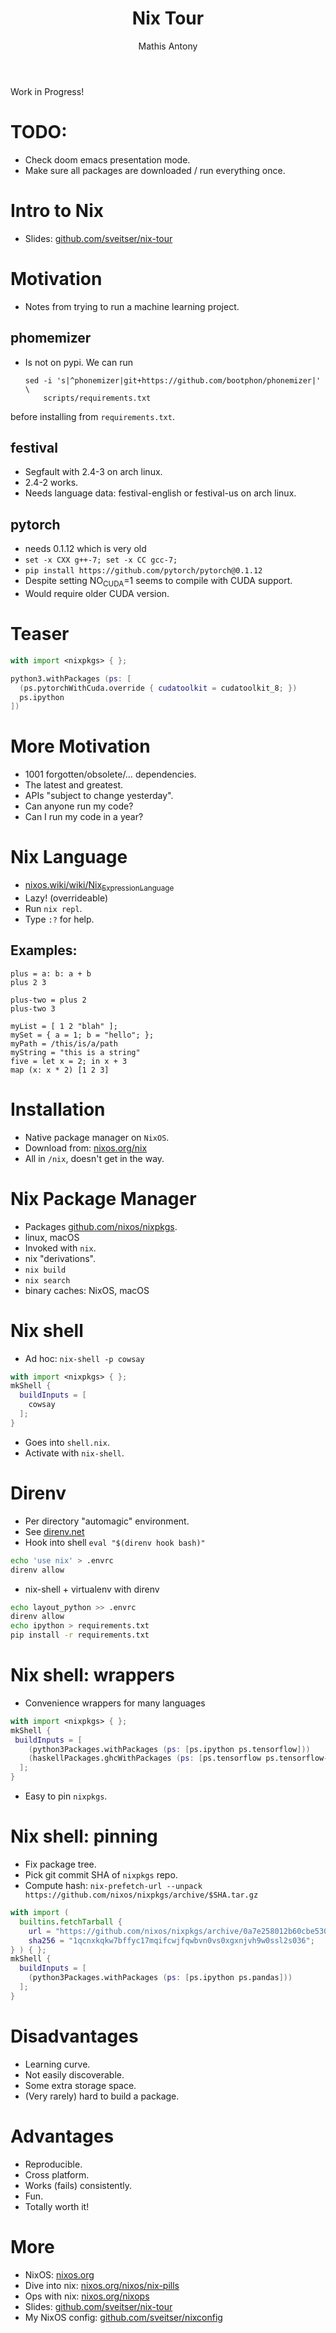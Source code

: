 #+TITLE:     Nix Tour
#+AUTHOR:    Mathis Antony
#+EMAIL:     sveitser@gmail.com

Work in Progress!
* TODO:
- Check doom emacs presentation mode.
- Make sure all packages are downloaded / run everything once.

* Intro to Nix
- Slides: [[https://github.com/sveitser/nix-tour][github.com/sveitser/nix-tour]]

* Motivation
- Notes from trying to run a machine learning project.
** phomemizer
- Is not on pypi. We can run
  #+BEGIN_SRC shell
  sed -i 's|^phonemizer|git+https://github.com/bootphon/phonemizer|' \
      scripts/requirements.txt
  #+END_SRC
before installing from =requirements.txt=.
** festival
- Segfault with 2.4-3 on arch linux.
- 2.4-2 works.
- Needs language data: festival-english or festival-us on arch linux.
** pytorch
- needs 0.1.12 which is very old
- =set -x CXX g++-7; set -x CC gcc-7;=
- =pip install https://github.com/pytorch/pytorch@0.1.12=
- Despite setting NO_CUDA=1 seems to compile with CUDA support.
- Would require older CUDA version.

* Teaser
#+BEGIN_SRC nix
with import <nixpkgs> { };

python3.withPackages (ps: [
  (ps.pytorchWithCuda.override { cudatoolkit = cudatoolkit_8; })
  ps.ipython
])
#+END_SRC

* More Motivation
- 1001 forgotten/obsolete/... dependencies.
- The latest and greatest.
- APIs "subject to change yesterday".
- Can anyone run my code?
- Can I run my code in a year?

* Nix Language

- [[https://nixos.wiki/wiki/Nix_Expression_Language][nixos.wiki/wiki/Nix_Expression_Language]]
- Lazy! (overrideable)
- Run =nix repl=.
- Type =:?= for help.

** Examples:
#+BEGIN_SRC
plus = a: b: a + b
plus 2 3

plus-two = plus 2
plus-two 3

myList = [ 1 2 "blah" ];
mySet = { a = 1; b = "hello"; };
myPath = /this/is/a/path
myString = "this is a string"
five = let x = 2; in x + 3
map (x: x * 2) [1 2 3]
#+END_SRC
* Installation
- Native package manager on =NixOS=.
- Download from: [[https://nixos.org/nix][nixos.org/nix]]
- All in =/nix=, doesn't get in the way.

* Nix Package Manager
- Packages [[https://github.com/nixos/nixpkgs][github.com/nixos/nixpkgs]].
- linux, macOS
- Invoked with =nix=.
- nix "derivations".
- =nix build=
- =nix search=
- binary caches: NixOS, macOS

* Nix shell
- Ad hoc: =nix-shell -p cowsay=
#+BEGIN_SRC nix
with import <nixpkgs> { };
mkShell {
  buildInputs = [
    cowsay
  ];
}
#+END_SRC
- Goes into =shell.nix=.
- Activate with =nix-shell=.

* Direnv
- Per directory "automagic" environment.
- See [[https://direnv.net][direnv.net]]
- Hook into shell =eval "$(direnv hook bash)"=
#+BEGIN_SRC bash
echo 'use nix' > .envrc
direnv allow
#+END_SRC
- nix-shell + virtualenv with direnv
#+BEGIN_SRC bash
echo layout_python >> .envrc
direnv allow
echo ipython > requirements.txt
pip install -r requirements.txt
#+END_SRC

* Nix shell: wrappers
- Convenience wrappers for many languages
#+BEGIN_SRC nix
with import <nixpkgs> { };
mkShell {
 buildInputs = [
    (python3Packages.withPackages (ps: [ps.ipython ps.tensorflow]))
    (haskellPackages.ghcWithPackages (ps: [ps.tensorflow ps.tensorflow-ops ps.HUnit]))
  ];
}
#+END_SRC
- Easy to pin =nixpkgs=.
* Nix shell: pinning
- Fix package tree.
- Pick git commit SHA of =nixpkgs= repo.
- Compute hash: =nix-prefetch-url --unpack https://github.com/nixos/nixpkgs/archive/$SHA.tar.gz=
#+BEGIN_SRC nix
with import (
  builtins.fetchTarball {
    url = "https://github.com/nixos/nixpkgs/archive/0a7e258012b60cbe530a756f09a4f2516786d370.tar.gz";
    sha256 = "1qcnxkqkw7bffyc17mqifcwjfqwbvn0vs0xgxnjvh9w0ssl2s036";
} ) { };
mkShell {
  buildInputs = [
    (python3Packages.withPackages (ps: [ps.ipython ps.pandas]))
  ];
}
#+END_SRC

* Disadvantages
- Learning curve.
- Not easily discoverable.
- Some extra storage space.
- (Very rarely) hard to build a package.

* Advantages
- Reproducible.
- Cross platform.
- Works (fails) consistently.
- Fun.
- Totally worth it!

* More
- NixOS: [[https://nixos.org][nixos.org]]
- Dive into nix: [[https://nixos.org/nixos/nix-pills][nixos.org/nixos/nix-pills]]
- Ops with nix: [[https://nixos.org/nixops][nixos.org/nixops]]
- Slides: [[https://github.com/sveitser/nix-tour][github.com/sveitser/nix-tour]]
- My NixOS config: [[https://github.com/sveitser/nixconfig][github.com/sveitser/nixconfig]]
